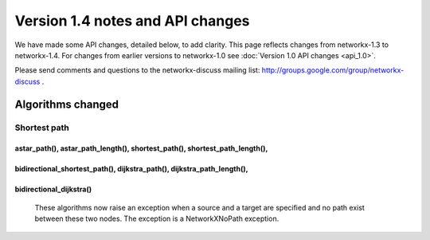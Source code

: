 *********************************
Version 1.4 notes and API changes
*********************************

We have made some API changes, detailed below, to add clarity.
This page reflects changes from networkx-1.3 to networkx-1.4.
For changes from earlier versions to networkx-1.0 see
:doc:`Version 1.0 API changes <api_1.0>`.

Please send comments and questions to the networkx-discuss mailing list:
http://groups.google.com/group/networkx-discuss .


Algorithms changed
==================

Shortest path
-------------

astar_path(), astar_path_length(), shortest_path(), shortest_path_length(),
^^^^^^^^^^^^^^^^^^^^^^^^^^^^^^^^^^^^^^^^^^^^^^^^^^^^^^^^^^^^^^^^^^^^^^^^^^^
bidirectional_shortest_path(), dijkstra_path(), dijkstra_path_length(),
^^^^^^^^^^^^^^^^^^^^^^^^^^^^^^^^^^^^^^^^^^^^^^^^^^^^^^^^^^^^^^^^^^^^^^^
bidirectional_dijkstra()
^^^^^^^^^^^^^^^^^^^^^^^^
   These algorithms now raise an exception when a source and a target are
   specified and no path exist between these two nodes. The exception is
   a NetworkXNoPath exception.

